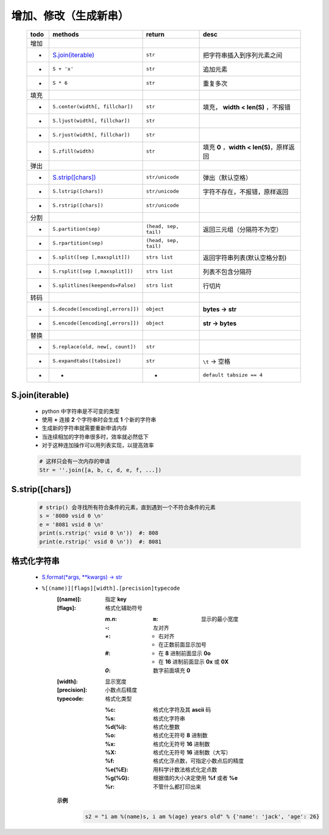 增加、修改（生成新串）
==================
    ====  =======================================  =======================  ======
    todo    methods                                  return                   desc
    ====  =======================================  =======================  ======
    增加
     -      `S.join(iterable)`_                      ``str``                  把字符串插入到序列元素之间
     -      ``S + 'x'``                              ``str``                  追加元素
     -      ``S * 6``                                ``str``                  重复多次
    填充
     -      ``S.center(width[, fillchar])``          ``str``                  填充， **width < len(S)** ，不报错
     -      ``S.ljust(width[, fillchar])``           ``str``
     -      ``S.rjust(width[, fillchar])``           ``str``
     -      ``S.zfill(width)``                       ``str``                  填充 **0** ，**width < len(S)**，原样返回
    弹出
     -       `S.strip([chars])`_                      ``str/unicode``          弹出（默认空格）
     -       ``S.lstrip([chars])``                    ``str/unicode``          字符不存在，不报错，原样返回
     -       ``S.rstrip([chars])``                    ``str/unicode``
    分割
     -      ``S.partition(sep)``                     ``(head, sep, tail)``    返回三元组（分隔符不为空）
     -      ``S.rpartition(sep)``                    ``(head, sep, tail)``
     -      ``S.split([sep [,maxsplit]])``           ``strs list``            返回字符串列表(默认空格分割)
     -      ``S.rsplit([sep [,maxsplit]])``          ``strs list``            列表不包含分隔符
     -      ``S.splitlines(keepends=False)``         ``strs list``            行切片
    转码
     -      ``S.decode([encoding[,errors]])``        ``object``               **bytes -> str**
     -      ``S.encode([encoding[,errors]])``        ``object``               **str -> bytes**
    替换
     -      ``S.replace(old, new[, count])``         ``str``
     -      ``S.expandtabs([tabsize])``              ``str``                  ``\t`` -> 空格
     -      -                                        -                        ``default tabsize == 4``
    ====  =======================================  =======================  ======


S.join(iterable)
::::::::::::::::
    - python 中字符串是不可变的类型
    - 使用 **+** 连接 **2** 个字符串时会生成 **1** 个新的字符串
    - 生成新的字符串就需要重新申请内存
    - 当连续相加的字符串很多时，效率就必然低下
    - 对于这种连加操作可以用列表实现，以提高效率
    .. code-block:: python

        # 这样只会有一次内存的申请
        Str = ''.join([a, b, c, d, e, f, ...])


S.strip([chars])
::::::::::::::::
    .. code-block:: python

        # strip() 会寻找所有符合条件的元素，直到遇到一个不符合条件的元素
        s = '8080 vsid 0 \n'
        e = '8081 vsid 0 \n'
        print(s.rstrip(' vsid 0 \n'))  #: 808
        print(e.rstrip(' vsid 0 \n'))  #: 8081


格式化字符串
:::::::::::
    - `S.format(*args, **kwargs) -> str <str_format.py>`_
    - ``%[(name)][flags][width].[precision]typecode``
        :[(name)]: 指定 **key**
        :[flags]:  格式化辅助符号

            :`m.n`:
                :``m``: 显示的最小宽度
            :`-`: 左对齐
            :`+`:
                - 右对齐
                - 在正数前面显示加号
            :`#`:
                - 在 **8** 进制前面显示 **0o**
                - 在 **16** 进制前面显示 **0x** 或 **0X**
            :`0`: 数字前面填充 **0**
        :[width]:     显示宽度
        :[precision]: 小数点后精度
        :typecode:    格式化类型

            :%c:     格式化字符及其 **ascii** 码
            :%s:     格式化字符串
            :%d(%i): 格式化整数
            :%o:     格式化无符号 **8** 进制数
            :%x:     格式化无符号 **16** 进制数
            :%X:     格式化无符号 **16** 进制数（大写）
            :%f:     格式化浮点数，可指定小数点后的精度
            :%e(%E): 用科学计数法格式化定点数
            :%g(%G): 根据值的大小决定使用 **%f** 或者 **%e**
            :%r:     不管什么都打印出来

        **示例**
            .. code-block:: python

                s2 = "i am %(name)s, i am %(age) years old" % {'name': 'jack', 'age': 26}
